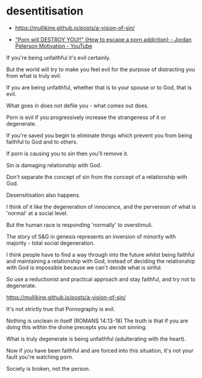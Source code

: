 #+BRAIN_PARENTS: index

* desentitisation
  :PROPERTIES:
  :ID:       e8d52226-2429-404d-95eb-b2ee6c73fb3f
  :END:

- https://mullikine.github.io/posts/a-vision-of-sin/

- [[https://www.youtube.com/watch?v=hVxtZ4tDjOc]["Porn will DESTROY YOU!!" {How to escape a porn addiction} - Jordan Peterson Motivation - YouTube]]

If you're being unfaithful it's evil
certainly.

But the world will try to make you feel evil
for the purpose of distracting you from what
is truly evil.

If you are being unfaithful, whether that is
to your spouse or to God, that is evil.

What goes in does not defile you - what comes
out does.

Porn is evil if you progressively increase the
strangeness of it or degenerate.

If you're saved you begin to eliminate things
which prevent you from being faithful to God
and to others.

If porn is causing you to sin then you'll
remove it.

Sin is damaging relationship with God.

Don't separate the concept of sin from the
concept of a relationship with God.

Desensitisation also happens.

I think of it like the degeneration of
innocence, and the perversion of what is
'normal' at a social level.

But the human race is responding 'normally' to
overstimuli.

The story of S&G in genesis represents an
inversion of minority with majority - total
social degeneration.

I think people have to find a way through into
the future whilst being faithful and
maintaining a relationship with God, instead
of deciding the relationship with God is
impossible because we can't decide what is
sinful.

So use a reductionist and practical approach
and stay faithful, and try not to degenerate.

https://mullikine.github.io/posts/a-vision-of-sin/

It's not strictly true that Pornography is
evil.

Nothing is unclean in itself (ROMANS 14:13-18)
The truth is that if you are doing this within
the divine precepts you are not sinning.

What is truly degenerate is being unfaithful
(adulterating with the heart).

Now if you have been faithful and are forced
into this situation, it's not your fault
you're watching porn.

Society is broken, not the person.